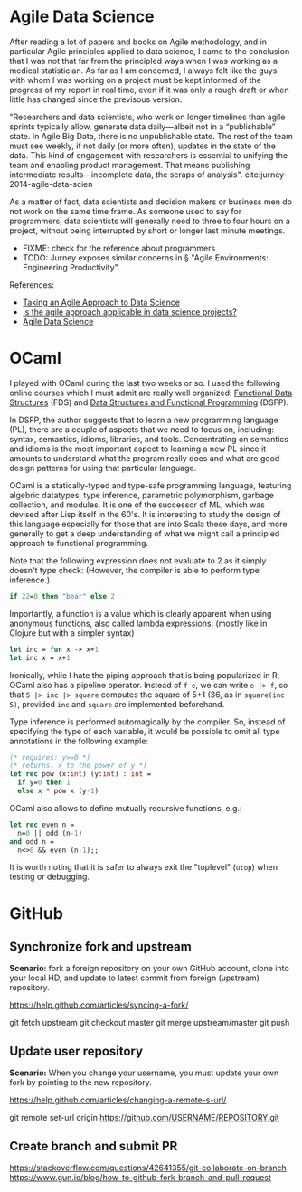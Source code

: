 * Agile Data Science

After reading a lot of papers and books on Agile methodology, and in particular
Agile principles applied to data science, I came to the conclusion that I was
not that far from the principled ways when I was working as a medical
statistician. As far as I am concerned, I always felt like the guys with whom I
was working on a project must be kept informed of the progress of my report in
real time, even if it was only a rough draft or when little has changed since
the previsous version.

"Researchers and data scientists, who work on longer timelines than agile
sprints typically allow, generate data daily—albeit not in a “publishable”
state. In Agile Big Data, there is no unpublishable state. The rest of the team
must see weekly, if not daily (or more often), updates in the state of the data.
This kind of engagement with researchers is essential to unifying the team and
enabling product management. That means publishing intermediate
results—incomplete data, the scraps of analysis".
cite:jurney-2014-agile-data-scien

As a matter of fact, data scientists and decision makers or business men do not
work on the same time frame. As someone used to say for programmers, data
scientists will generally need to three to four hours on a project, without
being interrupted by short or longer last minute meetings. 

+ FIXME: check for the reference about programmers 
+ TODO: Jurney exposes similar concerns in § "Agile Environments: Engineering Productivity".

References:

- [[https://www.datascience.com/blog/agile-data-science][Taking an Agile Approach to Data Science]]
- [[https://www.quora.com/Is-the-agile-approach-applicable-in-data-science-projects][Is the agile approach applicable in data science projects?]]
- [[http://2016.agileturas.lt/vilnius/wp-content/uploads/2016/10/5.3-2-Waclaw-Kusnierszyk-Agile-Data-Science.pdf][Agile Data Science]]





* OCaml

I played with OCaml during the last two weeks or so. I used the following online courses which I must admit are really well organized: [[https://cs.uwaterloo.ca/~plragde/flaneries/FDS/][Functional Data Structures]] (FDS) and [[https://www.cs.cornell.edu/courses/cs3110/2017fa/][Data Structures and Functional Programming]] (DSFP).

In DSFP, the author suggests that to learn a new programming language (PL), there are a couple of aspects that we need to focus on, including: syntax, semantics, idioms, libraries, and tools. Concentrating on semantics and idioms is the most important aspect to learning a new PL since it amounts to understand what the program really does and what are good design patterns for using that particular language.

OCaml is a statically-typed and type-safe programming language, featuring algebric datatypes, type inference, parametric polymorphism, garbage collection, and modules. It is one of the successor of ML, which was devised after Lisp itself in the 60's. It is interesting to study the design of this language especially for those that are into Scala these days, and more generally to get a deep understanding of what we might call a principled approach to functional programming.

Note that the following expression does not evaluate to 2 as it simply doesn't type check: (However, the compiler is able to perform type inference.)

#+BEGIN_SRC ocaml
if 22=0 then "bear" else 2
#+END_SRC

Importantly, a function is a value which is clearly apparent when using anonymous functions, also called lambda expressions: (mostly like in Clojure but with a simpler syntax)

#+BEGIN_SRC ocaml
let inc = fun x -> x+1 
let inc x = x+1
#+END_SRC

Ironically, while I hate the piping approach that is being popularized in R, OCaml also has a pipeline operator. Instead of =f e=, we can write =e |> f=, so that =5 |> inc |> square= computes the square of 5+1 (36, as in =square(inc 5)=, provided =inc= and =square= are implemented beforehand. 

Type inference is performed automagically by the compiler. So, instead of specifying the type of each variable, it would be possible to omit all type annotations in the following example:

#+BEGIN_SRC ocaml
(* requires: y>=0 *)
(* returns: x to the power of y *)
let rec pow (x:int) (y:int) : int = 
  if y=0 then 1 
  else x * pow x (y-1)
#+END_SRC

OCaml also allows to define mutually recursive functions, e.g.:

#+BEGIN_SRC ocaml
let rec even n = 
  n=0 || odd (n-1) 
and odd n = 
  n<>0 && even (n-1);;
#+END_SRC

It is worth noting that it is safer to always exit the "toplevel" (=utop=) when testing or debugging.

* GitHub

** Synchronize fork and upstream

*Scenario:* fork a foreign repository on your own GitHub account, clone into your local HD, and update to latest commit from foreign (upstream) repository.

https://help.github.com/articles/syncing-a-fork/

git fetch upstream
git checkout master
git merge upstream/master
git push

** Update user repository

*Scenario:* When you change your username, you must update your own fork by pointing to the new repository.

https://help.github.com/articles/changing-a-remote-s-url/

git remote set-url origin https://github.com/USERNAME/REPOSITORY.git
** Create branch and submit PR

https://stackoverflow.com/questions/42641355/git-collaborate-on-branch
https://www.gun.io/blog/how-to-github-fork-branch-and-pull-request
